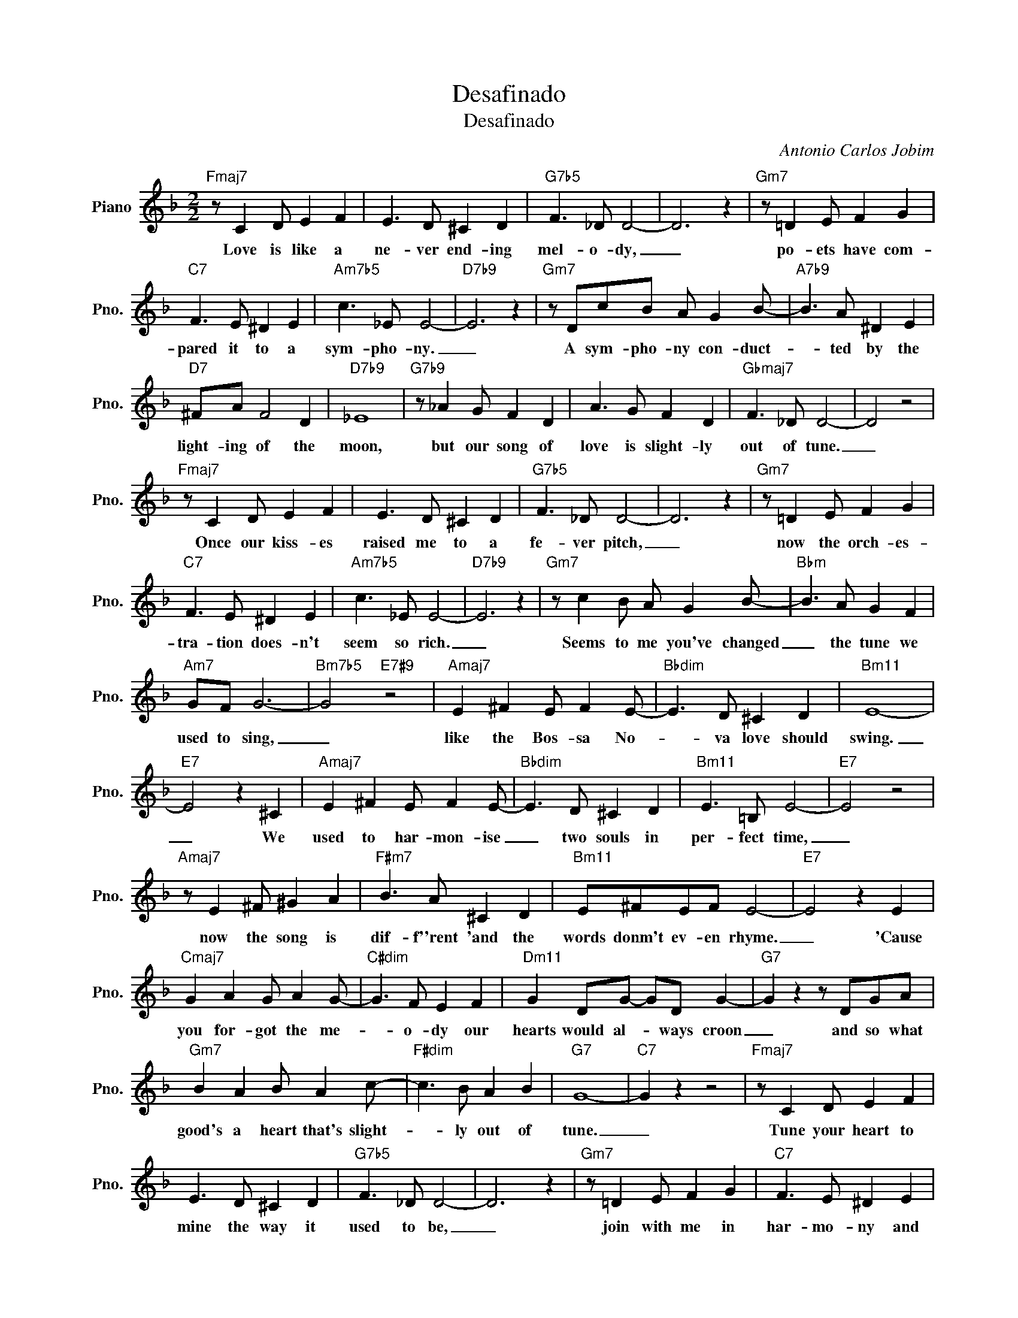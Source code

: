 X:1
T:Desafinado
T:Desafinado
C:Antonio Carlos Jobim
Z:All Rights Reserved
L:1/8
M:2/2
K:F
V:1 treble nm="Piano" snm="Pno."
%%MIDI program 0
V:1
"Fmaj7" z C2 D E2 F2 | E3 D ^C2 D2 |"G7b5" F3 _D D4- | D6 z2 |"Gm7" z =D2 E F2 G2 | %5
w: Love is like a|ne- ver end- ing|mel- o- dy,|_|po- ets have com-|
"C7" F3 E ^D2 E2 |"Am7b5" c3 _E E4- |"D7b9" E6 z2 |"Gm7" z DcB A G2 B- |"A7b9" B3 A ^D2 E2 | %10
w: pared it to a|sym- pho- ny.|_|A sym- pho- ny con- duct-|* ted by the|
"D7" ^FA F4 D2 |"D7b9" _E8 |"G7b9" z _A2 G F2 D2 | A3 G F2 D2 |"Gbmaj7" F3 _D D4- | D4 z4 | %16
w: light- ing of the|moon,|but our song of|love is slight- ly|out of tune.|_|
"Fmaj7" z C2 D E2 F2 | E3 D ^C2 D2 |"G7b5" F3 _D D4- | D6 z2 |"Gm7" z =D2 E F2 G2 | %21
w: Once our kiss- es|raised me to a|fe- ver pitch,|_|now the orch- es-|
"C7" F3 E ^D2 E2 |"Am7b5" c3 _E E4- |"D7b9" E6 z2 |"Gm7" z c2 B A G2 B- |"Bbm" B3 A G2 F2 | %26
w: tra- tion does- n't|seem so rich.|_|Seems to me you've changed|_ the tune we|
"Am7" GF G6- |"Bm7b5" G4"E7#9" z4 |"Amaj7" E2 ^F2 E F2 E- |"Bbdim" E3 D ^C2 D2 |"Bm11" E8- | %31
w: used to sing,|_|like the Bos- sa No-|* va love should|swing.|
"E7" E4 z2 ^C2 |"Amaj7" E2 ^F2 E F2 E- |"Bbdim" E3 D ^C2 D2 |"Bm11" E3 =B, E4- |"E7" E4 z4 | %36
w: _ We|used to har- mon- ise|_ two souls in|per- fect time,|_|
"Amaj7" z E2 ^F ^G2 A2 |"F#m7" B3 A ^C2 D2 |"Bm11" E^FEF E4- |"E7" E4 z2 E2 | %40
w: now the song is|dif- f''rent 'and the|words donm't ev- en rhyme.|_ 'Cause|
"Cmaj7" G2 A2 G A2 G- |"C#dim" G3 F E2 F2 |"Dm11" G2 DG- GD G2- |"G7" G2 z2 z DGA | %44
w: you for- got the me-|* o- dy our|hearts would al- * ways croon|_ and so what|
"Gm7" B2 A2 B A2 c- |"F#dim" c3 B A2 B2 |"G7" G8- |"C7" G2 z2 z4 |"Fmaj7" z C2 D E2 F2 | %49
w: good's a heart that's slight-|* ly out of|tune.|_|Tune your heart to|
 E3 D ^C2 D2 |"G7b5" F3 _D D4- | D6 z2 |"Gm7" z =D2 E F2 G2 |"C7" F3 E ^D2 E2 | %54
w: mine the way it|used to be,|_|join with me in|har- mo- ny and|
"Am7b5" d2 _d2 c2 =B2 |"D7b9" _B2 =d2 z2 A2 |"Gm7" c3 =B _B2 A2 |"Bbm" B2 A2 G2 F2 |"Am7" A6 E2 | %59
w: sing a song of|lov- ing. We're|bound to get in|tune a- gain be-|fore too|
"Abdim" G6 DE |"G7" FFFF F2 F2 | z D2 E F2 F2 |"Bbm7" FFFF c2 B2- |"Eb9" B6 DE |"G7" FFFF F2 EF- | %65
w: long, there'll be|no de- sa- fi- na- do|when your heart be-|longs to me com- plete- ly.|_ Then you|won't be slight- ly our ot tune,|
"Gm7" F2 z E"C7#9" ^D2 E2 |"F6" G3 F F4- | F6 z2 |] %68
w: _ you'll sing a-|long with me.|_|

